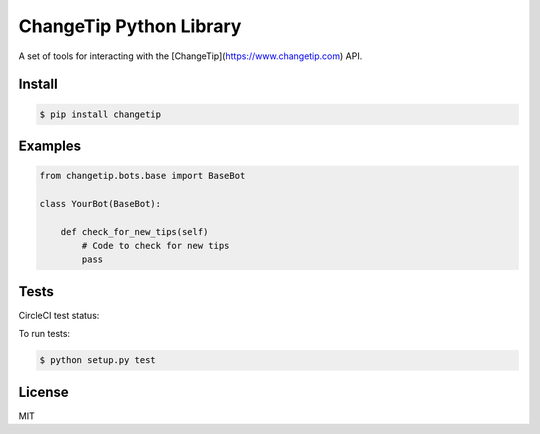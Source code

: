 ========================
ChangeTip Python Library
========================

A set of tools for interacting with the [ChangeTip](https://www.changetip.com) API.

Install
=======
.. code-block:: bash

    $ pip install changetip


Examples
========

.. code-block:: python

    from changetip.bots.base import BaseBot

    class YourBot(BaseBot):

        def check_for_new_tips(self)
            # Code to check for new tips
            pass


Tests
=====
CircleCI test status:

.. image:: https://circleci.com/gh/changecoin/changetip-python.svg?style=svg
    :target: https://circleci.com/gh/changecoin/changetip-python


To run tests:

.. code-block:: bash

    $ python setup.py test


License
=======
MIT
